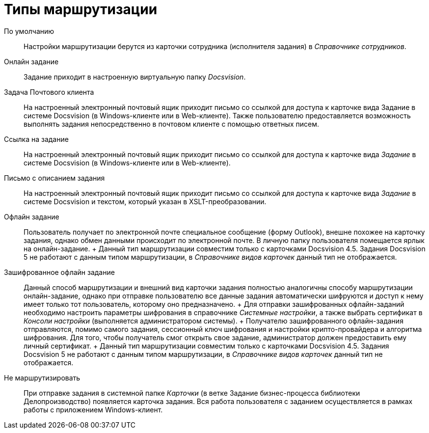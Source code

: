 = Типы маршрутизации

По умолчанию::
  Настройки маршрутизации берутся из карточки сотрудника (исполнителя задания) в _Справочнике сотрудников_.
Онлайн задание::
  Задание приходит в настроенную виртуальную папку _Docsvision_.
Задача Почтового клиента::
  На настроенный электронный почтовый ящик приходит письмо со ссылкой для доступа к карточке вида Задание в системе Docsvision (в Windows-клиенте или в Web-клиенте). Также пользователю предоставляется возможность выполнять задания непосредственно в почтовом клиенте с помощью ответных писем.
Ссылка на задание::
  На настроенный электронный почтовый ящик приходит письмо со ссылкой для доступа к карточке вида _Задание_ в системе Docsvision (в Windows-клиенте или в Web-клиенте).
Письмо с описанием задания::
  На настроенный электронный почтовый ящик приходит письмо со ссылкой для доступа к карточке вида _Задание_ в системе Docsvision и текстом, который указан в XSLT-преобразовании.
Офлайн задание::
  Пользователь получает по электронной почте специальное сообщение (форму Outlook), внешне похожее на карточку задания, однако обмен данными происходит по электронной почте. В личную папку пользователя помещается ярлык на онлайн-задание.
  +
  Данный тип маршрутизации совместим только с карточками Docsvision 4.5. Задания Docsvision 5 не работают с данным типом маршрутизации, в _Справочнике видов карточек_ данный тип не отображается.
Зашифрованное офлайн задание::
  Данный способ маршрутизации и внешний вид карточки задания полностью аналогичны способу маршрутизации онлайн-задание, однако при отправке пользователю все данные задания автоматически шифруются и доступ к нему имеет только тот пользователь, которому оно предназначено.
  +
  Для отправки зашифрованных офлайн-заданий необходимо настроить параметры шифрования в справочнике _Системные настройки_, а также выбрать сертификат в _Консоли настройки_ (выполняется администратором системы).
  +
  Получателю зашифрованного офлайн-задания отправляются, помимо самого задания, сессионный ключ шифрования и настройки крипто-провайдера и алгоритма шифрования. Для того, чтобы получатель смог открыть свое задание, администратор должен предоставить ему личный сертификат.
  +
  Данный тип маршрутизации совместим только с карточками Docsvision 4.5. Задания Docsvision 5 не работают с данным типом маршрутизации, в _Справочнике видов карточек_ данный тип не отображается.
Не маршрутизировать::
  При отправке задания в системной папке _Карточки_ (в ветке Задание бизнес-процесса библиотеки Делопроизводство) появляется карточка задания. Вся работа пользователя с заданием осуществляется в рамках работы с приложением Windows-клиент.
